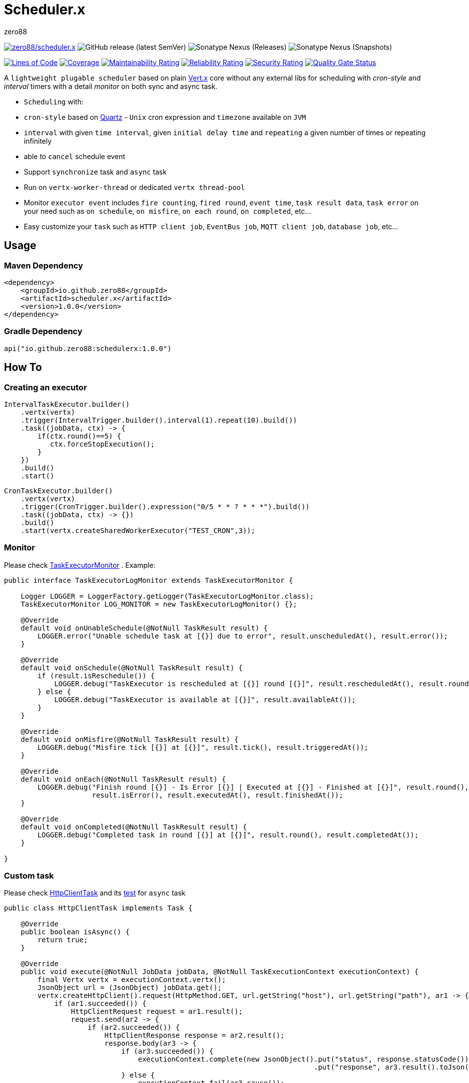 = Scheduler.x
zero88
:repo: zero88/scheduler.x
:artifact: io.github.zero88/schedulerx
:sonarKey: zero88_scheduler.x

image:https://github.com/{repo}/actions/workflows/ci.yml/badge.svg[{repo},link=https://github.com/{repo}/actions/workflows/ci.yml]
image:https://img.shields.io/github/v/release/{repo}?sort=semver[GitHub release (latest SemVer)]
image:https://img.shields.io/nexus/r/{artifact}?server=https%3A%2F%2Foss.sonatype.org[Sonatype Nexus (Releases)]
image:https://img.shields.io/nexus/s/{artifact}?server=https%3A%2F%2Foss.sonatype.org[Sonatype Nexus (Snapshots)]

image:https://sonarcloud.io/api/project_badges/measure?project={sonarKey}&metric=ncloc[Lines of Code,link=https://sonarcloud.io/dashboard?id={sonarKey}]
image:https://sonarcloud.io/api/project_badges/measure?project={sonarKey}&metric=coverage[Coverage,link=https://sonarcloud.io/dashboard?id={sonarKey}]
image:https://sonarcloud.io/api/project_badges/measure?project={sonarKey}&metric=sqale_rating[Maintainability Rating,link=https://sonarcloud.io/dashboard?id={sonarKey}]
image:https://sonarcloud.io/api/project_badges/measure?project={sonarKey}&metric=reliability_rating[Reliability Rating,link=https://sonarcloud.io/dashboard?id={sonarKey}]
image:https://sonarcloud.io/api/project_badges/measure?project={sonarKey}&metric=security_rating[Security Rating,link=https://sonarcloud.io/dashboard?id={sonarKey}]
image:https://sonarcloud.io/api/project_badges/measure?project={sonarKey}&metric=alert_status[Quality Gate Status,link=https://sonarcloud.io/dashboard?id={sonarKey}]

A `lightweight plugable scheduler` based on plain https://vertx.io/[Vert.x] core without any external libs for scheduling with _cron-style_ and _interval_ timers with a detail _monitor_ on both sync and async task.

* `Scheduling` with:
* `cron-style` based on http://www.quartz-scheduler.org/[Quartz] - `Unix` cron expression and `timezone` available
on `JVM`
* `interval` with given `time interval`, given `initial delay time` and `repeating` a given number of times or
repeating infinitely
* able to `cancel` schedule event
* Support `synchronize` task and `async` task
* Run on `vertx-worker-thread` or dedicated `vertx thread-pool`
* Monitor `executor event` includes `fire counting`, `fired round`, `event time`, `task result data`, `task error` on
 your need such as `on schedule`, `on misfire`, `on each round`, `on completed`, etc…
* Easy customize your `task` such as `HTTP client job`, `EventBus job`, `MQTT client job`, `database job`, etc…

== Usage

=== Maven Dependency

[source,xml]
----

<dependency>
    <groupId>io.github.zero88</groupId>
    <artifactId>scheduler.x</artifactId>
    <version>1.0.0</version>
</dependency>

----

=== Gradle Dependency

[source,groovy]
----
api("io.github.zero88:schedulerx:1.0.0")

----

== How To

=== Creating an executor

[source,java]
----
IntervalTaskExecutor.builder()
    .vertx(vertx)
    .trigger(IntervalTrigger.builder().interval(1).repeat(10).build())
    .task((jobData, ctx) -> {
        if(ctx.round()==5) {
           ctx.forceStopExecution();
        }
    })
    .build()
    .start()

----

[source,java]
----
CronTaskExecutor.builder()
    .vertx(vertx)
    .trigger(CronTrigger.builder().expression("0/5 * * ? * * *").build())
    .task((jobData, ctx) -> {})
    .build()
    .start(vertx.createSharedWorkerExecutor("TEST_CRON",3));
----

=== Monitor

Please
check https://github.com/zero88/scheduler.x/blob/62d8feb265f45afad2626886c24f2899346f46b1/src/main/java/io/github/zero88/vertx/scheduler/TaskExecutorMonitor.java[TaskExecutorMonitor]
. Example:

[source,java]
----
public interface TaskExecutorLogMonitor extends TaskExecutorMonitor {

    Logger LOGGER = LoggerFactory.getLogger(TaskExecutorLogMonitor.class);
    TaskExecutorMonitor LOG_MONITOR = new TaskExecutorLogMonitor() {};

    @Override
    default void onUnableSchedule(@NotNull TaskResult result) {
        LOGGER.error("Unable schedule task at [{}] due to error", result.unscheduledAt(), result.error());
    }

    @Override
    default void onSchedule(@NotNull TaskResult result) {
        if (result.isReschedule()) {
            LOGGER.debug("TaskExecutor is rescheduled at [{}] round [{}]", result.rescheduledAt(), result.round());
        } else {
            LOGGER.debug("TaskExecutor is available at [{}]", result.availableAt());
        }
    }

    @Override
    default void onMisfire(@NotNull TaskResult result) {
        LOGGER.debug("Misfire tick [{}] at [{}]", result.tick(), result.triggeredAt());
    }

    @Override
    default void onEach(@NotNull TaskResult result) {
        LOGGER.debug("Finish round [{}] - Is Error [{}] | Executed at [{}] - Finished at [{}]", result.round(),
                     result.isError(), result.executedAt(), result.finishedAt());
    }

    @Override
    default void onCompleted(@NotNull TaskResult result) {
        LOGGER.debug("Completed task in round [{}] at [{}]", result.round(), result.completedAt());
    }

}
----

=== Custom task

Please
check https://github.com/zero88/scheduler.x/blob/62d8feb265f45afad2626886c24f2899346f46b1/src/test/java/io/github/zero88/vertx/scheduler/custom/HttpClientTask.java[HttpClientTask]
and
its https://github.com/zero88/scheduler.x/blob/62d8feb265f45afad2626886c24f2899346f46b1/src/test/java/io/github/zero88/vertx/scheduler/custom/HttpClientTaskTest.java[test]
for `async` task

[source,java]
----
public class HttpClientTask implements Task {

    @Override
    public boolean isAsync() {
        return true;
    }

    @Override
    public void execute(@NotNull JobData jobData, @NotNull TaskExecutionContext executionContext) {
        final Vertx vertx = executionContext.vertx();
        JsonObject url = (JsonObject) jobData.get();
        vertx.createHttpClient().request(HttpMethod.GET, url.getString("host"), url.getString("path"), ar1 -> {
            if (ar1.succeeded()) {
                HttpClientRequest request = ar1.result();
                request.send(ar2 -> {
                    if (ar2.succeeded()) {
                        HttpClientResponse response = ar2.result();
                        response.body(ar3 -> {
                            if (ar3.succeeded()) {
                                executionContext.complete(new JsonObject().put("status", response.statusCode())
                                                                          .put("response", ar3.result().toJson()));
                            } else {
                                executionContext.fail(ar3.cause());
                            }
                        });
                    } else {
                        executionContext.fail(ar2.cause());
                    }
                });
            } else {
                executionContext.fail(ar1.cause());
            }
        });
    }

}
----

== TODO

* [ ] Cron task with repeating until a given time / date
* [ ] Async query job data in execution
* [ ] Optimize `CronExpression`

== Disclaim and Disclosure

This is lightweight module then I will not support for adding any rich function like `manage group of task/trigger`
, `publish monitor event` by integrate with a fantastic client such as `Vertx EventBus`, etc… 

I'm planning to do it in `vertx-planner` project later. Stay a tune!!!
